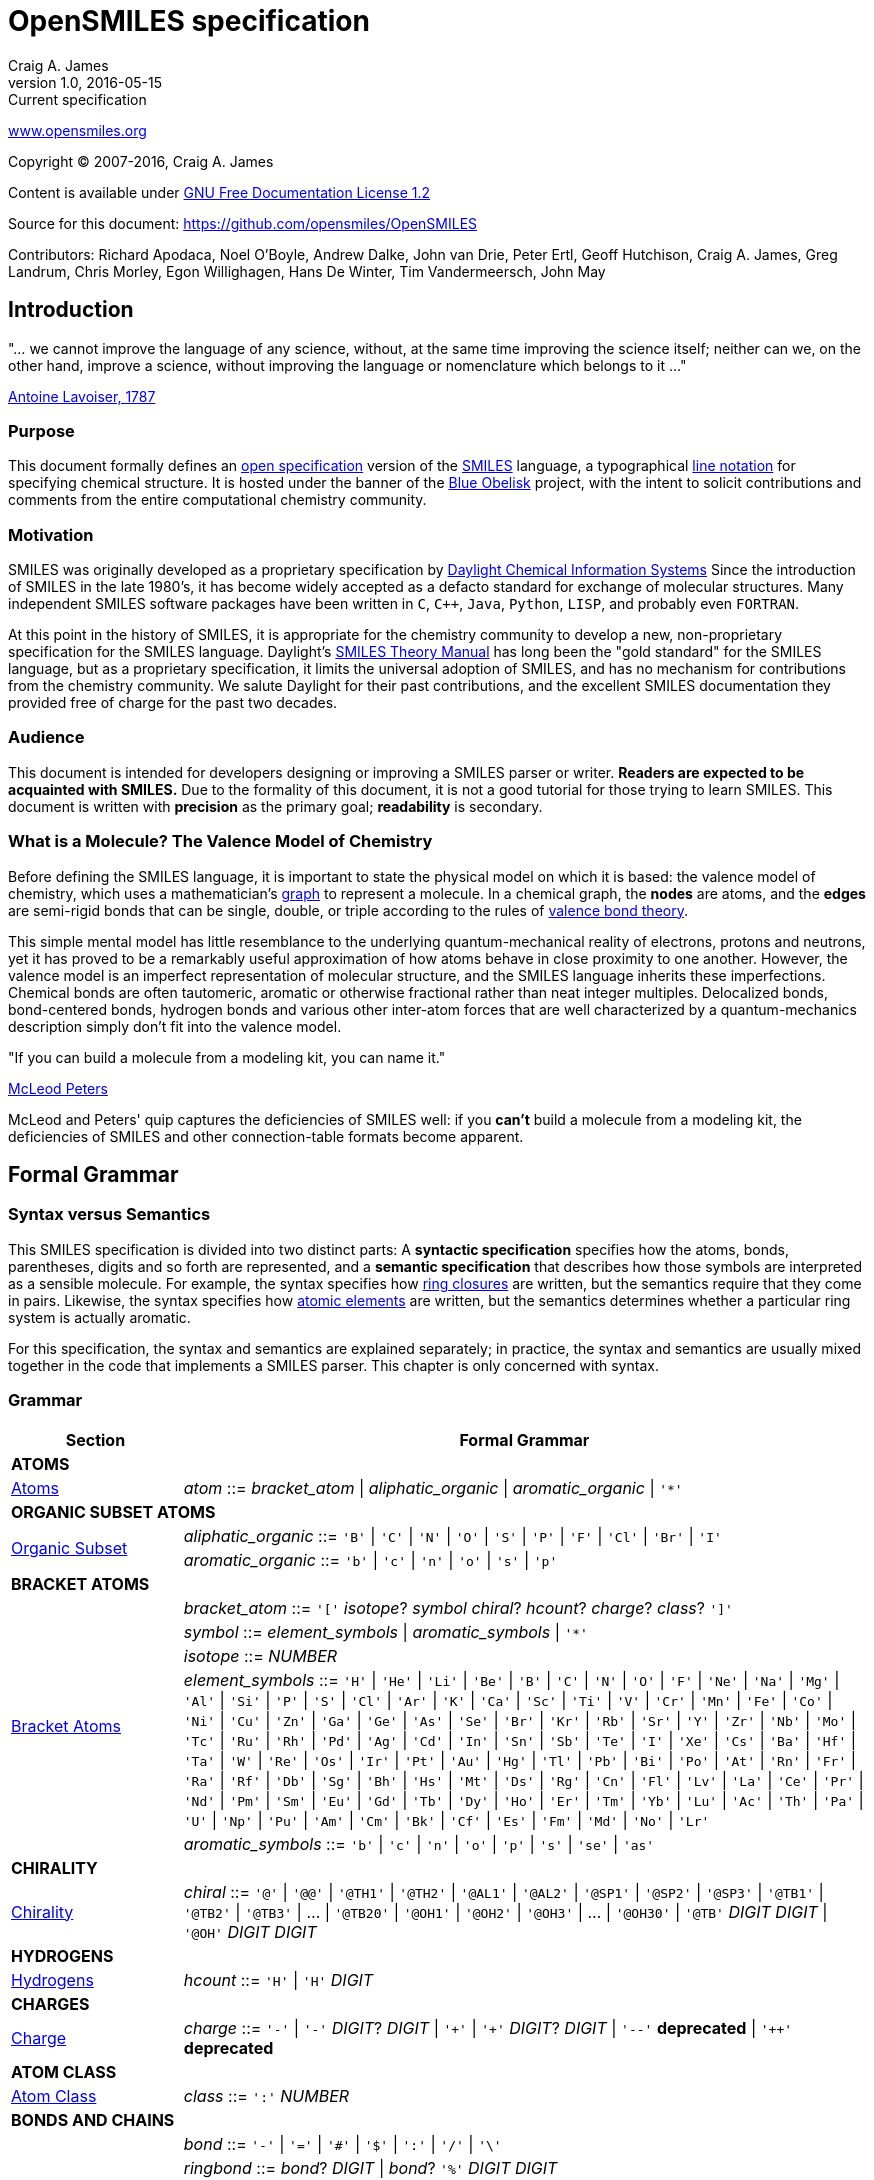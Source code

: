 OpenSMILES specification
========================
Craig A. James
v1.0,2016-05-15: Current specification

http://www.opensmiles.org[www.opensmiles.org]

Copyright &copy; 2007-2016, Craig A. James

Content is available under http://www.gnu.org/copyleft/fdl.html[GNU Free Documentation License 1.2]

Source for this document: https://github.com/opensmiles/OpenSMILES

Contributors: Richard Apodaca, Noel O'Boyle, Andrew Dalke, John van Drie, Peter Ertl,
Geoff Hutchison, Craig A. James, Greg Landrum, Chris Morley, Egon Willighagen, Hans De Winter, Tim Vandermeersch, John May

Introduction
------------

****
"... we cannot improve the language of any science, without, at the
same time improving the science itself; neither can we, on the other
hand, improve a science, without improving the language or nomenclature
which belongs to it ..."

http://en.wikipedia.org/wiki/Antoine_Lavoisier[Antoine Lavoiser, 1787]
****

Purpose
~~~~~~~

This document formally defines an
http://en.wikipedia.org/wiki/Open_specifications[open specification] version of the
http://en.wikipedia.org/wiki/Simplified_molecular_input_line_entry_specification[SMILES]
language, a typographical http://en.wikipedia.org/wiki/Line_notation[line notation]
for specifying chemical structure.  It is hosted under the banner of the
http://blueobelisk.sourceforge.net[Blue Obelisk]
project, with the intent to solicit contributions and comments from the
entire computational chemistry community.

Motivation
~~~~~~~~~~

SMILES was originally developed as a proprietary specification by
http://www.daylight.com[Daylight Chemical Information Systems]
Since the introduction of SMILES in the late 1980's, it has
become widely accepted as a defacto standard for exchange of molecular structures.  Many independent
SMILES software packages have been written in `C`, `C++`, `Java`, `Python`, `LISP`, and probably even
`FORTRAN`.

At this point in the history of SMILES, it is appropriate for the chemistry community
to develop a new, non-proprietary specification for the SMILES language.  Daylight's
http://www.daylight.com/dayhtml/doc/theory/theory.smiles.html[SMILES Theory Manual]
has long been the "gold standard" for the SMILES language, but as a
proprietary specification, it limits the universal adoption of SMILES, and has no
mechanism for contributions from the chemistry community.  We salute Daylight for
their past contributions, and the excellent SMILES documentation they provided free
of charge for the past two decades.

Audience
~~~~~~~~

This document is intended for developers designing or improving a SMILES
parser or writer. **Readers are expected to be acquainted with
SMILES.** Due to the formality of this document, it is not a good
tutorial for those trying to learn SMILES. This document is written with
*precision* as the primary goal; *readability* is secondary.

What is a Molecule? The Valence Model of Chemistry
~~~~~~~~~~~~~~~~~~~~~~~~~~~~~~~~~~~~~~~~~~~~~~~~~~

Before defining the SMILES language, it is important to state the physical model on which it is
based: the valence model of chemistry, which uses a mathematician's
http://en.wikipedia.org/wiki/Graph_%28mathematics%29[graph] to
represent a molecule.  In a chemical graph, the *nodes*
are atoms, and the *edges* are semi-rigid bonds that can be single, double, or
triple according to the rules of
http://en.wikipedia.org/wiki/Valence_bond_theory[valence bond theory].

This simple mental model has little resemblance to the underlying quantum-mechanical reality of
electrons, protons and neutrons, yet it has proved to be a remarkably useful approximation of how
atoms behave in close proximity to one another.  However, the valence model is an imperfect
representation of molecular structure, and the SMILES language inherits these imperfections.
Chemical bonds are often tautomeric, aromatic or otherwise fractional rather than neat integer
multiples.  Delocalized bonds, bond-centered bonds, hydrogen bonds and various other inter-atom
forces that are well characterized by a quantum-mechanics description simply don't fit into the
valence model.

****
"If you can build a molecule from a modeling kit, you can name it."

http://www.daylight.com/meetings/mug03/McLeod/MUG03McLeodPeters.pdf[McLeod Peters]
****

McLeod and Peters' quip captures the deficiencies of SMILES well: if you
*can't* build a molecule from a modeling kit, the deficiencies of SMILES and other
connection-table formats become apparent.

Formal Grammar
--------------

Syntax versus Semantics
~~~~~~~~~~~~~~~~~~~~~~~

This SMILES specification is divided into two distinct parts: A
*syntactic specification* specifies how the atoms,
bonds, parentheses, digits and so forth are represented, and a *semantic
specification* that describes how those symbols are interpreted as a sensible
molecule.  For example, the syntax specifies how <<ringclosure,ring closures>>
are written, but the semantics require that they come in pairs.
Likewise, the syntax specifies how <<atomicsymbol,atomic elements>>
are written, but the semantics determines whether a particular ring system
is actually aromatic.

For this specification, the syntax and semantics are explained
separately; in practice, the syntax and semantics are usually mixed
together in the code that implements a SMILES parser.  This chapter is only
concerned with syntax.

Grammar
~~~~~~~

[options="header",frame="topbot",grid="rows",cols="1,4"]
|============================
| Section                  | Formal Grammar
2+| **ATOMS**
| <<inatoms,Atoms>>           | _atom_ ::= _bracket_atom_ \| _aliphatic_organic_ \| _aromatic_organic_ \| `'*'`
2+| **ORGANIC SUBSET ATOMS**
.2+| <<orgsbst,Organic Subset>>        | _aliphatic_organic_ ::= `'B'` \| `'C'` \| `'N'` \| `'O'` \| `'S'` \| `'P'` \| `'F'` \| `'Cl'` \| `'Br'` \| `'I'`
|                            _aromatic_organic_ ::= `'b'` \| `'c'` \| `'n'` \| `'o'` \| `'s'` \| `'p'`
2+| **BRACKET ATOMS**
.5+| <<inatoms,Bracket Atoms>>      | _bracket_atom_ ::= `'['` _isotope_? _symbol_ _chiral_? _hcount_? _charge_? _class_? `']'`
|                            _symbol_ ::= _element_symbols_ \| _aromatic_symbols_ \| `'*'`
|                            _isotope_ ::= _NUMBER_
|                            _element_symbols_ ::= `'H'` \| `'He'` \| `'Li'` \| `'Be'` \| `'B'` \| `'C'` \| `'N'` \| `'O'` \| `'F'` \| `'Ne'` \| `'Na'` \| `'Mg'` \| `'Al'` \| `'Si'` \| `'P'` \| `'S'` \| `'Cl'` \| `'Ar'` \| `'K'` \| `'Ca'` \| `'Sc'` \| `'Ti'` \| `'V'` \| `'Cr'` \| `'Mn'` \| `'Fe'` \| `'Co'` \| `'Ni'` \| `'Cu'` \| `'Zn'` \| `'Ga'` \| `'Ge'` \| `'As'` \| `'Se'` \| `'Br'` \| `'Kr'` \| `'Rb'` \| `'Sr'` \| `'Y'` \| `'Zr'` \| `'Nb'` \| `'Mo'` \| `'Tc'` \| `'Ru'` \| `'Rh'` \| `'Pd'` \| `'Ag'` \| `'Cd'` \| `'In'` \| `'Sn'` \| `'Sb'` \| `'Te'` \| `'I'` \| `'Xe'` \| `'Cs'` \| `'Ba'` \| `'Hf'` \| `'Ta'` \| `'W'` \| `'Re'` \| `'Os'` \| `'Ir'` \| `'Pt'` \| `'Au'` \| `'Hg'` \| `'Tl'` \| `'Pb'` \| `'Bi'` \| `'Po'` \| `'At'` \| `'Rn'` \| `'Fr'` \| `'Ra'` \| `'Rf'` \| `'Db'` \| `'Sg'` \| `'Bh'` \| `'Hs'` \| `'Mt'` \| `'Ds'` \| `'Rg'` \| `'Cn'` \| `'Fl'` \| `'Lv'` \| `'La'` \| `'Ce'` \| `'Pr'` \| `'Nd'` \| `'Pm'` \| `'Sm'` \| `'Eu'` \| `'Gd'` \| `'Tb'` \| `'Dy'` \| `'Ho'` \| `'Er'` \| `'Tm'` \| `'Yb'` \| `'Lu'` \| `'Ac'` \| `'Th'` \| `'Pa'` \| `'U'` \| `'Np'` \| `'Pu'` \| `'Am'` \| `'Cm'` \| `'Bk'` \| `'Cf'` \| `'Es'` \| `'Fm'` \| `'Md'` \| `'No'` \| `'Lr'`
|                            _aromatic_symbols_ ::= `'b'` \| `'c'` \| `'n'` \| `'o'` \| `'p'` \| `'s'` \| `'se'` \| `'as'`
2+| **CHIRALITY**
| <<chirality,Chirality>>  | _chiral_ ::= `'@'` \| `'@@'` \| `'@TH1'` \| `'@TH2'` \| `'@AL1'` \| `'@AL2'` \| `'@SP1'` \| `'@SP2'` \| `'@SP3'` \| `'@TB1'` \| `'@TB2'` \| `'@TB3'` \| ... \| `'@TB20'` \| `'@OH1'` \| `'@OH2'` \| `'@OH3'` \| ... \| `'@OH30'` \| `'@TB'` _DIGIT_ _DIGIT_ \| `'@OH'` _DIGIT_ _DIGIT_
2+| **HYDROGENS**
| <<hydrogens,Hydrogens>>  | _hcount_ ::= `'H'` \| `'H'` _DIGIT_
2+| **CHARGES**
| <<charge,Charge>>        | _charge_ ::= `'-'` \| `'-'` _DIGIT_? _DIGIT_ \| `'+'` \| `'+'` _DIGIT_? _DIGIT_ \| `'--'` *deprecated*  \| `'++'` *deprecated*
2+| **ATOM CLASS**
| <<atomclass,Atom Class>> | _class_ ::= `':'` _NUMBER_
2+| **BONDS AND CHAINS**
.6+| <<bonds,Bonds>>       | _bond_ ::= `'-'` \| `'='` \| `'#'` \| `'$'` \| `':'` \| `'/'` \| `'\'`
|                            _ringbond_ ::= _bond_? _DIGIT_ \| _bond_? `'%'` _DIGIT_ _DIGIT_
|                            _branched_atom_ ::= _atom_ _ringbond_* _branch_*
|                            _branch_ ::= `'('` _chain_ `')'` \| `'('` _bond_ _chain_ `')'` \| `'('` _dot_ _chain_ `')'`
|                            _chain_ ::= _branched_atom_ \| _chain_ _branched_atom_ \| _chain_ _bond_ _branched_atom_ \| _chain_ _dot_ _branched_atom_
|                            _dot_ ::= `'.'`
2+| **SMILES STRINGS**
.2+|                       | _smiles_ ::= _terminator_ \| _chain_ _terminator_
|                            _terminator_ ::= _SPACE_ \| _TAB_ \| _LINEFEED_ \| _CARRIAGE_RETURN_ \| _END_OF_STRING_
|============================

Reading SMILES
--------------

[[inatoms]]

Atoms
~~~~~

[[atomicsymbol]]

Atomic Symbol
^^^^^^^^^^^^^

An atom is represented by its atomic symbol, enclosed in square brackets, +[]+.
The first character of the symbol is uppercase and the second (if any) is lowercase,
except that for aromatic atoms (see below), the first character is lowercase.  There are
http://www.iupac.org/reports/provisional/abstract04/RB-prs310804/TableI-3.04.pdf[114 valid atomic symbols]
, as defined by http://www.iupac.org[IUPAC] (see also
http://www.webelements.com[Web Elements]).

The symbol `'*'` is also accepted as a valid atomic symbol, and represents a "wildcard" or unknown atom.

Examples:

[options="header",frame="topbot",grid="rows",width="30%",cols="1,2"]
|============================
| SMILES      | Atomic Symbol
| `[U]`       | Uranium
| `[Pb]`      | Lead
| `[He]`      | Helium
| `[*]`       | Unknown atom
|============================

[[hydrogens]]

Hydrogens
^^^^^^^^^

Hydrogens inside of brackets are specified as `Hn` where `n` is a number such as `H3`.  If no
`Hn` is specified, it is identical to `H0`. If `H` is
specified without a number, it is identical to `H1`.  For example, `[C]` and
`[CH0]` are identical, and `[CH]` and `[CH1]` are identical.

Hydrogens that are specified in brackets with this notation have undefined isotope, no chirality,
no other bound hydrogen, neutral charge, and an undefined atom class.

Examples:

[options="header",frame="topbot",grid="rows",width="50%",cols="1,2,2"]
|=================================================
| SMILES    | Name                  | Comments
| `[CH4]`   | methane               |
| `[ClH]`   | hydrochloric acid     | `H1` implied
| `[ClH1]`  | hydrochloric acid     |
|=================================================

A hydrogen atom cannot have a hydrogen count, for example, `[HH1]` is illegal.  Hydrogens connected
to other hydrogens must be represented as explicit atoms in square brackets. For example molecular
hydrogen must be written as `[H][H]`.

_Question: are more than 9 hydrogens possible?  Should they be
supported?_

[[charge]]

Charge
^^^^^^

Charge is specified by a `+n` or `-n` where `n` is a number; if the
number is missing, it means either `+1` or `-1` as appropriate.

For backwards compatibility, a general-purpose SMILES parser should
accept the symbols `--` and `++` to mean charges of `-2` and `+2`, but this
is a deprecated form and should be avoided.

Examples:

[options="header",frame="topbot",grid="rows",width="60%",cols="1,2,3"]
|==============================================================
| SMILES    | Name                  | Comments
| `[Cl-]`   | chloride anion        | `-1` charge, `H0` implied
| `[OH1-]`  | hydroxyl anion        | `-1` charge, `H1`
| `[OH-1]`  | hydroxyl anion        | `-1` charge, `H1`
| `[Cu+2]`  | copper cation         | `+2` charge, `H0` implied
| `[Cu++]`  | copper cation         | `+2` charge, `H0` implied
|==============================================================

An implementation is required to accept charges in the range `-15` to `+15`.

Isotopes
^^^^^^^^

Isotopic specification is placed inside the square brackets for an atom
preceding the atomic symbol; for example:

[options="header",frame="topbot",grid="rows",width="40%"]
|=============================
| SMILES    | Atomic Symbol
| `[13CH4]` | methane
| `[2H+]`   | deuterium ion
| `[238U]`  | Uranium 238 atom
|=============================

An isotope is interpreted as a number, so that `[2H]`,
`[02H]` and `[002H]` all mean deuterium.  If the isotope field
is not specified then the atom is assumed to have the naturally-occurring isotopic ratios.  The
isotope value 0 also indicates an isotope of zero, that is
`[0S]` is *not* the same as `[S]`.

There is no requirement that the isotope is a genuine isotope of the element.  Thus,
`[36Cl]` is allowed even though ^35^Cl and
^37^Cl are the actual known stable isotopes of chlorine.

A general-purpose SMILES parser must accept at least three digits for the isotope and values
from 0 to 999.

[[orgsbst]]

Organic Subset
^^^^^^^^^^^^^^

A special subset of elements called the "organic subset" of
**B**, **C**, **N**, **O**, **P**, **S**, **F**,
**Cl**, **Br**, **I**, and ***** (the "wildcard" atom) can be
written using the only the atomic symbol (that is, without the square
brackets, H-count, etc.).  An atom is specified this way has the
following properties:

* "implicit hydrogens" are added such that valence of the atom is in
  the lowest normal state for that element
* the atom's charge is zero
* the atom has no isotopic specification
* the atom has no chiral specification

The implicit hydrogen count is determined by summing the bond orders
of the bonds connected to the atom.  If that sum is equal to a known
valence for the element or is greater than any known valence then the
implicit hydrogen count is 0.  Otherwise the implicit hydrogen count is the
difference between that sum and the next highest known valence.

The "normal valence" for these elements is defined as:

[options="header",frame="topbot",grid="rows",width="30%"]
|============================
| Element       | Valence
| B             | 3
| C             | 4
| N             | 3 or 5
| O             | 2
| P             | 3 or 5
| S             | 2, 4 or 6
| halogens      | 1
| *             | unspecified
|============================

Examples:

[options="header",frame="topbot",grid="rows",width="30%",cols="1,3"]
|==============================
| SMILES    | Name
| `C`       | methane
| `N`       | ammonia
| `Cl`      | hydrochloric acid
|==============================

_Note: The remaining atom properties, chirality and ring-closures, are discussed in later sections._

The Wildcard `'*'` Atomic Symbol
^^^^^^^^^^^^^^^^^^^^^^^^^^^^^^^^

The `'*'` atom represents an atom whose atomic number is unknown or unspecified.  If it occurs
inside brackets, it can have its isotope, chirality, hydrogen count and charge specified.  If it
occurs outside of brackets, it has no assumed isotope, a mass of zero, unspecified chirality, a
hydrogen count of zero, and a charge of zero.

[options="header",frame="topbot",grid="rows",width="40%",cols="2,3"]
|==============================================
| SMILES              | Name
| `Oc1c(*)cccc1`      | ortho-substituted phenol
|==============================================

The `'*'` atom does not have any specific electronic properties or
valence.  If specified outside of square brackets, it takes on the valence
implied by its bonds.  If it is inside square brackets, it takes on the
valence implied by its bonds, hydrogens and/or charge.

A `'*'` atom can be part of an aromatic ring.  When deducing the
aromaticity of a ring system, the ring system is considered aromatic if
there is an element which could replace the `'*'` and make the ring system
meet the aromaticity rules (see <<inaromaticity,Aromaticity>>, below).

[[atomclass]]

Atom Class
^^^^^^^^^^

An "atom class" is an arbitrary integer, a number that has no chemical
meaning.  It is used by applications to mark atoms in ways that are
meaningful only to the application.  Multiple atoms may be labeled with the
same atom class.

The atom class is specified after all other properties in square brackets. For example:

[options="header",frame="topbot",grid="rows",width="40%",cols="1,3"]
|========================================
| SMILES     | Name
| `[CH4:2]`  | methane, atom's class is 2
|========================================

If the atom class is not specified then the atom class is zero.
The atom class is interpreted as a number, so both `[CH2:5]`
and `[NH4+:005]` have an atom class of 5.

[[bonds]]

Bonds
~~~~~

Atoms that are adjacent in a SMILES string are assumed to
be joined by a single or aromatic bond (see <<inaromaticity,Aromaticity>>). For example:

[options="header",frame="topbot",grid="rows",width="30%"]
|===================================
| SMILES              | Name
| `CC`                | ethane
| `CCO`               | ethanol
| `NCCCC`             | n-butylamine
| `CCCCN`             | n-butylamine
|===================================

Double, triple and quadruple bonds are represented by `'='`, `'#'`, and `'$'` respectively:

[options="header",frame="topbot",grid="rows",width="80%",cols="2,1"]
|========================================================================
| SMILES                                      | Name
| `C=C`                                       | ethene
| `C#N`                                       | hydrogen cyanide
| `CC#CC`                                     | 2-butyne
| `CCC=O`                                     | propanol
| `[Rh-](Cl)(Cl)(Cl)(Cl)$[Rh-](Cl)(Cl)(Cl)Cl` | octachlorodirhenate (III)
|========================================================================

A single bond can be explicitely represented with `'-'`, but it is rarely
necessary.

[options="header",frame="topbot",grid="rows",width="40%"]
|===================================
| SMILES          |
| `C-C`           | same as: `CC`
| `C-C-O`         | same as: `CCO`
| `C-C=C-C`       | same as: `CC=CC`
|===================================

Note: The remaining bond symbols, `':\/'`, are discussed in
later sections.

Branches
~~~~~~~~

An atom with three or more bonds is called a *branched atom*, and is
represented using parentheses.

[options="header",frame="topbot",grid="rows",width="90%"]
|============================================================================
| Depiction                                 | SMILES      | Name
| image:depict/2-ethyl-1-butanol.gif[]      | `CCC(CC)CO` | 2-ethyl-1-butanol
|============================================================================

Branches can be nested or "stacked" to any depth:

[options="header",frame="topbot",grid="rows",width="90%"]
|============================================================================================================
| Depiction                                   | SMILES                      | Name
| image:depict/2-4-dimethyl-3-pentanone.gif[] | `CC(C)C(=O)C(C)C`           | 2,4-dimethyl-3-pentanone
| pic here                                    | `OCC(CCC)C(C(C)C)CCC`       | 2-propyl-3-isopropyl-1-propanol
| image:depict/thiosulfate.gif[]              | `OS(=O)(=S)O`               | thiosulfate
|============================================================================================================

The SMILES branch/chain rules allow nested parenthetical expressions (branches) to an arbitrary
depth. For example, the following SMILES, though peculiar, is legal:

[options="header",frame="topbot",grid="rows",width="90%",cols="6,1"]
|==============================================================================
| SMILES                                                              | Formula
| `C(C(C(C(C(C(C(C(C(C(C(C(C(C(C(C(C(C(C(C(C))))))))))))))))))))C`    | C22H46
|==============================================================================

[[ringclosure]]

Rings
~~~~~

In a SMILES string such as "C1CCCCC1", the first occurrence of a ring-closure
number (an "rnum") creates an "open bond" to the atom that precedes the
ring-closure number (the "rnum").  When that same rnum is encountered
later in the string, a bond is made between the two atoms, which typically
forms a cyclic structure.

[options="header",frame="topbot",grid="rows",width="90%"]
|==================================================================================
| Depiction                               | SMILES           | Name
| image:depict/cyclohexane.gif[]          | `C1CCCCC1`       | cyclohexane
| image:depict/perhydroisoquinoline.gif[] | `N1CC2CCCCC2CC1` | perhydroisoquinoline
|==================================================================================

If a bond symbol is present between the atom and rnum, it can be
present on *either or both* bonded atoms.  However, if it appears on
both bonded atoms, the two bond symbols must be the same.

[options="header",frame="topbot",grid="rows",width="90%"]
|=================================================================================================
| Depiction                                     | SMILES          | Name
.4+| image:depict/cyclohexene.gif[]             | `C=1CCCCC=1`    | cyclohexene
|                                                 `C=1CCCCC1`     | cyclohexene *(preferred form)*
|                                                 `C1CCCCC=1`     | cyclohexene
|                                                 `C-1CCCCC=1`    | *invalid*
|=================================================================================================

Ring closures must be matched pairs in a SMILES string, for example, `C1CCC`
is not a valid SMILES.

It is permissible to re-use ring-closure numbers.  Once a particular number
has been encountered twice, that number is available again for subsequent ring closures.

[options="header",frame="topbot",grid="rows",width="90%",cols="2,2,1,2"]
|=================================================================================================
| Depiction                          | SMILES              | Name          | Comment
.2+| image:depict/dicyclohexyl.gif[] | `C1CCCCC1C1CCCCC1`  | bicyclohexyl  | both SMILES are valid
|                                      `C1CCCCC1C2CCCCC2`  | bicyclohexyl  |
|=================================================================================================


Note that the ring number zero is valid, for example cyclohexane can be
written `C0CCCCC0`.

Two-digit ring numbers are permitted, but must be preceded by the percent
`'%'` symbol, such as `C%25CCCCC%25` for cyclohexane. Three-digit numbers and
larger are never permitted.  However, note that three digits are not invalid; for
example, `C%123` is the same as `C3%12`, that is, an atom with two rnum
specifications.

The digit(s) representing a ring-closure are interpreted as a number, not a
symbol, and two rnums match if their numbers match.  Thus, `C1CCCCC%01` is a
valid SMILES and is the same as `C1CCCCC1`.  Likewise, `C%00CCCCC%00` is a
valid SMILES.

A single atom can have several ring-closure numbers, such as this spiro
atom:

[options="header",frame="topbot",grid="rows",width="90%"]
|========================================================================
| Depiction                  | SMILES                | Name
| image:depict/spiro.gif[]   | `C12(CCCCC1)CCCCC2`   | spiro[5.5]undecane
|========================================================================

Two atoms cannot be joined by more than one bond, and an atom cannot be bonded to itself. For
example, the following are not allowed:

[options="header",frame="topbot",grid="rows",width="70%",cols="1,2"]
|=====================================================================
| SMILES              | Comments
| `C12CCCCC12`        | *illegal, two bonds between one pair of atoms*
| `C12C2CCC1`         | *illegal, two bonds between one pair of atoms*
| `C11`               | *illegal, atom bonded to itself*
|=====================================================================

[[inaromaticity]]

Aromaticity
~~~~~~~~~~~

The Meaning of "Aromaticity" in SMILES
^^^^^^^^^^^^^^^^^^^^^^^^^^^^^^^^^^^^^^

"Aromaticity" in SMILES is primarily for
http://www.emolecules.com/doc/cheminformatics-101.htm[cheminformatics] purposes.
In a cheminformatics system, we'd like to have a single representation for each molecule.  The
Kekule form masks the inherent uniformity of the bonds in an aromatic ring.  SMILES uses a
simplified definition of aromaticity that facilitates substructure and exact-structure
searches, as well as <<normalization,Normalization>> and <<canonicalization,Canonicalization>> of SMILES.

The definition of "aromaticity" in SMILES is *not* intended to imply anything about the
physical or chemical properties of a substance.  In many or most cases, the SMILES definition of
aromaticity will match the chemist's notion of what is aromatic, but in some cases it will not.

Kekule and Aromatic Representations
^^^^^^^^^^^^^^^^^^^^^^^^^^^^^^^^^^^

Aromaticity can be represented in one of two ways in a SMILES.

* In the Kekule form, using alternating single and double bonds, with
  uppercase symbols for the atoms.
* An atomic symbol that begins with a lowercase letter is an aromatic atom, such as `'c'`
  for aromatic carbon.  When aromatic symbols are used, no bond symbols are needed.

A lowercase aromatic symbol is defined as an atom in the sp^2^ configuration in an
aromatic or anti-aromatic ring system.  For example:

[options="header",frame="topbot",grid="rows",width="90%"]
|=========================================================================================
| Depiction                                 | SMILES                      | Name
.2+| image:depict/benzene.gif[]             | `c1ccccc1`               .2+| benzene
|                                             `C1=CC=CC=C1`
.2+| image:depict/indane.gif[]              | `c1ccc2CCCc2c1`          .2+| indane
|                                             `C1=CC=CC(CCC2)=C12`
.2+| image:depict/furan.gif[]               | `c1occc1`                .2+| furan
|                                             `C1OC=CC=1`
.2+| image:depict/cyclobutadiene.gif[]      | `c1ccc1`                 .2+| cyclobutadiene
|                                             `C1=CC=C1`
|=========================================================================================

The Kekule form is always acceptable for SMILES input.  For output, the aromatic form
(using lowercase letters) <<outaromaticity,is preferred>>.  The lowercase
symbols eliminate the arbitrary choice of how to assign the single and double bonds, and provide a
<<normalization,normalized form>> that more accurately reflects the electronic configuration.

Extended Hueckel's Rule
^^^^^^^^^^^^^^^^^^^^^^^

[red]*THIS SECTION IS UNDER MAJOR REVISION, AND AT THIS POINT IS ONLY FOR
DISCUSSION PURPOSES.*

[red]*This proposed section is an attempt to simplify the rule-based
system by enumerating all atom/bond configurations that are known to
participate in aromatic systems.*

A single, isolated ring that meets the following criteria is aromatic:

* All atoms must be sp^2^ hybridized.
* The number of available "shared" http://en.wikipedia.org/wiki/Pi_electron[&#960; electrons]
  must equal 4N+2 where N &ge; 0 (http://en.wikipedia.org/wiki/H%C3%BCckel's_rule[Huckel's rule]).

Each element that can participate in an aromatic ring is defined to have the following
number of &#960; electrons:

:valign: middle
:halign: center

[options="header",frame="topbot",grid="rows",width="60%",cols="1,<1,1,<3e"]
|=======================================================================================================
| Configuration                       | &#960; Electrons | Example                             | Comment
|                                     |                  |                                     |
| image:depict/aromtype/BX3v3n.svg[]  | 0                | image:depict/arom/BX3v3n_ex1.svg[]  | OpenSMILES extension
| image:depict/aromtype/BX2v3n.svg[]  | 1                | image:depict/arom/BX2v3n_ex1.svg[]  | OpenSMILES extension
|                                     |                  |                                     |
| image:depict/aromtype/CX3v3m.svg[]  | 2                | image:depict/arom/CX3v3m_ex1.svg[]  |
| image:depict/aromtype/CX3v4o.svg[]  | 0                | image:depict/arom/CX3v4o_ex1.svg[]  |
| image:depict/aromtype/CX3v3p.svg[]  | 0                | image:depict/arom/CX3v3p_ex1.svg[]  |
| image:depict/aromtype/CX2v3m.svg[]  | 1                | image:depict/arom/CX2v3m_ex1.svg[]  |
| image:depict/aromtype/CX3v4.svg[]   | 1                | image:depict/arom/CX3v4_ex1.svg[]   |
| image:depict/aromtype/CX2v3p.svg[]  | 1                | image:depict/arom/CX2v3p_ex1.svg[]  |
|                                     |                  |                                     |
| image:depict/aromtype/NX2v2.svg[]   | 2                | image:depict/arom/NX2v2_ex1.svg[]   |
| image:depict/aromtype/NX3v3.svg[]   | 2                | image:depict/arom/NX3v3_ex1.svg[]   |
| image:depict/aromtype/NX2v3.svg[]   | 1                | image:depict/arom/NX2v3_ex1.svg[]   |
| image:depict/aromtype/NX3v4.svg[]   | 1                | image:depict/arom/NX3v4_ex1.svg[]   |
| image:depict/aromtype/NX3v5.svg[]   | 1                | image:depict/arom/NX3v5_ex1.svg[]   | Non-oxide contributes 2 in Daylight toolkit
|                                     |                  |                                     |
| image:depict/aromtype/PX2v2.svg[]   | 2                | image:depict/arom/PX2v2_ex1.svg[]   |
| image:depict/aromtype/PX3v3.svg[]   | 2                | image:depict/arom/PX3v3_ex1.svg[]   |
| image:depict/aromtype/PX2v3.svg[]   | 1                | image:depict/arom/PX2v3_ex1.svg[]   |
| image:depict/aromtype/PX3v4.svg[]   | 1                | image:depict/arom/PX3v4_ex1.svg[]   |
| image:depict/aromtype/PX3v5.svg[]   | 1                | image:depict/arom/PX3v5_ex1.svg[]   | Non-oxide contributes 2 in Daylight toolkit
|                                     |                  |                                     |
| image:depict/aromtype/AsX3v3.svg[]  | 2                | image:depict/arom/AsX3v3_ex1.svg[]  | 
| image:depict/aromtype/AsX2v3.svg[]  | 1                | image:depict/arom/AsX2v3_ex1.svg[]  | OpenSMILES extension
| image:depict/aromtype/AsX3v4.svg[]  | 1                | image:depict/arom/AsX3v4_ex1.svg[]  | OpenSMILES extension
|                                     |                  |                                     |
| image:depict/aromtype/OX2v2.svg[]   | 2                | image:depict/arom/OX2v2_ex1.svg[]   |
| image:depict/aromtype/OX2v3.svg[]   | 1                | image:depict/arom/OX2v3_ex1.svg[]   |
|                                     |                  |                                     |
| image:depict/aromtype/SX2v2.svg[]   | 2                | image:depict/arom/SX2v2_ex1.svg[]   |
| image:depict/aromtype/SX2v3.svg[]   | 1                | image:depict/arom/SX2v3_ex1.svg[]   |
| image:depict/aromtype/SX3v4.svg[]   | 2                | image:depict/arom/SX3v4_ex1.svg[]   | Possibly chiral
| image:depict/aromtype/SX3v3p.svg[]  | 2                | image:depict/arom/SX3v3p_ex1.svg[]  | Possibly chiral, OpenSMILES extension
|                                     |                  |                                     |
| image:depict/aromtype/SeX2v2.svg[]  | 2                | image:depict/arom/SeX2v2_ex1.svg[]  |
| image:depict/aromtype/SeX2v3.svg[]  | 1                | image:depict/arom/SeX2v3_ex1.svg[]  |
| image:depict/aromtype/SeX3v4.svg[]  | 2                | image:depict/arom/SeX3v4_ex1.svg[]  | Possibly chiral
| image:depict/aromtype/SeX3v3p.svg[] | 2                | image:depict/arom/SeX3v3p_ex1.svg[] | Possibly chiral, OpenSMILES extension
|                                     |                  |                                     |
|=======================================================================================================

Aromaticity Algorithm
^^^^^^^^^^^^^^^^^^^^^

In an aromatic system, all of the aromatic atoms must be sp^2^ hybridized, and the
number of http://en.wikipedia.org/wiki/Pi_electron[&#960; electrons]
must meet http://en.wikipedia.org/wiki/H%C3%BCckel's_rule[Huckel's 4n+2 criterion]
When parsing a SMILES, a parser must note the aromatic designation of each atom on
input, then when the parsing is complete, the SMILES software must verify that electrons can be
assigned without violating the valence rules, consistent with the sp^2^ markings, the
specified or implied hydrogens, external bonds, and charges on the atoms.

The aromatic-bond symbol `':'` can be used between aromatic atoms, but it is never necessary; a
bond between two aromatic atoms is assumed to be aromatic unless it is explicitly represented as a
single bond `'-'`.  However, a single bond (nonaromatic bond) between two aromatic atoms *must*
be explicitly represented.  For example:

[options="header",frame="topbot",grid="rows",width="90%"]
|================================================================
| Depiction                   | SMILES                 | Name
| image:depict/biphenyl.gif[] | +c1ccccc1-c2ccccc2+    | biphenyl
|================================================================

_Note: Some SMILES parsers interpret a lowercase letter as sp^2^ anywhere it appears;
for example, `CccccC` would be interpreted as `CC=CC=CC`.
The OpenSMILES specification does not allow this interpretation unless
<<nonstandard,nonstandard parsing>> is explicitely allowed by the user._

More about Hydrogen
~~~~~~~~~~~~~~~~~~~

Hydrogens in a SMILES can be represented in three different ways:

[options="header",frame="topbot",grid="rows",width="100%",cols="2,2,1,3"]
|======================================================================================================
| Method                | SMILES              | Name          | Comments
| implicit hydrogen     | `C`                 | methane       | h-count deduced from normal valence (4)
| atom property         | `[CH4]`             | methane       | h-count specified for heavy atom
| explicit hydrogen     | `[H]C([H])([H])[H]` | methane       | hydrogens represented as normal atoms
|======================================================================================================

All three forms are equivalent.  However, some situations require that one form must be used:

* Implicit hydrogen count may only be used for elements of the <<orgsbst,organic elements>> subset.
* Any atom that is specified with square brackets *must* have its attached hydrogens
  explicitly represented, either as a hydrogen count or as normal atoms.

A hydrogen that meets one of the following criteria must be represented as an explicit atom:

* hydrogens with charge (`[H+]`)
* a hydrogen connected to another hydrogen (such as molecular hydrogen, `[H][H]`)
* hydrogens with more than one bond (bridging hydrogens)
* Deuterium `[2H]` and tritium `[3H]`

It is permissible to use a mixture of an atom h-count and explicit hydrogen.  In such a case,
the atom's hydrogen count is the sum of the atomic h-count property and the number of attached
hydrogens.  For example:

[options="header",frame="topbot",grid="rows",width="40%"]
|====================================
| SMILES              | Name
| `[CH4]`             | methane
| `[H][CH2][H]`       | methane
| `[2H][CH2]C`        | deuteroethane
|====================================

Disconnected Structures
~~~~~~~~~~~~~~~~~~~~~~~

The dot `'.'` symbol (also called a "dot bond") is legal most places where
a bond symbol would occur, but indicates that the atoms are *not*
bonded.  The most common use of the dot-bond symbol is to represent
disconnected and ionic compounds.

[options="header",frame="topbot",grid="rows",width="90%",cols="2,3,2"]
|============================================================================================================
| Depiction                                     | SMILES                            | Name
| image:depict/sodium-chloride.gif[]            | `[Na+].[Cl-]`                     | sodium chloride
| image:depict/phenol-2-amino-ethanol.gif[]     | `Oc1ccccc1.NCCO`                  | phenol, 2-amino ethanol
| image:depict/diammonium-thiosulfate.gif[]     | `[NH4+].[NH4+].[O-]S(=O)(=O)[S-]` | diammonium thiosulfate
|============================================================================================================

The dot can appear most places that a bond symbol is allowed, for example, the phenol example above
can also be written:

[options="header",frame="topbot",grid="rows",width="90%"]
|======================================================================================================
| Depiction                                     | SMILES                      | Name
.2+| image:depict/phenol-2-amino-ethanol.gif[]  | `c1cc(O.NCCO)ccc1`          | phenol, 2-amino ethanol
|                                                 `Oc1cc(.NCCO)ccc1`          | phenal, 2-amino ethanol
|======================================================================================================

The second example above is an odd, but legal, use of parentheses and the dot bond, since the
syntax allows a dot most places a regular bond could appear (the exception
is that a dot can't appear before a ring-closure digit).

Although dot-bonds are commonly used to represent compounds with disconnected parts, a dot-bond
does *not* in itself mean that there are disconnected parts in the compound.   See the
following section regarding ring digits for some examples that illustrate this.

The dot bond cannot be used in front of a ring-closure digit.  For example, `C.1CCCCC.1` is illegal.

Other Uses of Ring Numbers and Dot Bond
^^^^^^^^^^^^^^^^^^^^^^^^^^^^^^^^^^^^^^^

A ring-number specifications ("rnum") is most commonly used to specify a ring-closure bond, but
when used with the `'.'` dot-bond symbol, it can also specify a non-ring bond.  Two rnums in a SMILES
mean that the two atoms that precede the rnums are bonded.  A dot-bond `'.'` means that the atoms to
which it is adjacent in the SMILES string are *not* bonded to each other.  By combining these
two constructs, one can "piece together" fragments of SMILES into a whole molecule.  The following
SMILES illustrate this:

[options="header",frame="topbot",grid="rows",width="90%"]
|=========================================================================================================
| SMILES/Depiction                               | Fragment SMILES           | Name
| `CC`                                           | `C1.C1`                   | ethane
| `CCC`                                          | `C1.C12.C2`               | propane
| image:depict/1-bromo-2-3-dichlorobenzene.gif[] | `c1c2c3c4cc1.Br2.Cl3.Cl4` | 1-bromo-2,3-dichlorobenzene
|=========================================================================================================

This feature of SMILES provides a convenient method of enumerating the
molecules of a combinatorial library using string concatenation.

[[chirality]]

Stereochemistry
~~~~~~~~~~~~~~~

Scope of Stereochemistry in SMILES
^^^^^^^^^^^^^^^^^^^^^^^^^^^^^^^^^^

A SMILES string can specify the cis/trans configuration around a double bond,
and can specify the chiral configuration of specific atoms in a molecule.

SMILES strings do *not* represent all types of stereochemistry.  Examples of
stereochemistry that cannot be encoded into a SMILES include:

* Gross conformational left or right handedness such as helices
* Mechanical interferences, such as rotatable bonds that are
  constrained by mechanical interferences
* Gross conformational stereochemistry such as the shape of a protein after folding

Tetrahedral Centers
^^^^^^^^^^^^^^^^^^^

SMILES uses an atom-centered chirality specification, in which the atom's left-to-right order in
the SMILES string itself is used as the basis for the chirality marking.

[options="header",frame="topbot",grid="rows",width="90%"]
|=========================================================================
2+| **Tetrahedral Chirality**
| look from N towards C (chiral center) | list the neighbors anticlockwise
.3+| image:depict/tetrahedral.gif[]     | `N[C@](Br)(O)C`
|                                         ...or clockwise
|                                         `N[C@@](Br)(C)O`
|=========================================================================

For the structure above, starting with the nitrogen atom, one "looks" toward the chiral
center. The remaining three neighbor atoms are written by listing them in anticlockwise order using the `'@'`
chiral property on the atom, or in clockwise order using the `'@@'` chiral property, as illustrated
above.  The `'@'` symbol is a "visual mnemonic" in that the spiral around the character goes in the
anticlockwise direction, and means "anticlockwise" in the SMILES string (thus, `'@@'` can be thought of
as anti-anti-clockwise).

A chiral center can be written starting anywhere in the SMILES string, and the choice of
whether to list the remaining neighbor in clockwise or anticlockwise order is also arbitrary. The
following SMILES are all equivalent and all specify the exact same chiral center illustrated above:

[options="header",frame="topbot",grid="rows",width="50%"]
|========================================
| Equivalent SMILES  |
| `N[C@](Br)(O)C`    | `Br[C@](O)(N)C`
| `O[C@](Br)(C)N`    | `Br[C@](C)(O)N`
| `C[C@](Br)(N)O`    | `Br[C@](N)(C)O`
| `C[C@@](Br)(O)N`   | `Br[C@@](N)(O)C`
| `[C@@](C)(Br)(O)N` | `[C@@](Br)(N)(O)C`
|========================================

One exception to the atom order is when these atoms are bonded to the chiral center via a
ring bond. In these cases, it is to order of the bonds to these atoms that should be considered.
The two SMILES below are equivalent:

[options="header",frame="topbot",grid="rows",width="50%"]
|=========================
| Equivalent SMILES      |
| `FC1C[C@](Br)(Cl)CCC1` | `[C@]1(Br)(Cl)CCCC(F)C1`
|=========================

If one of the neighbor atoms is a hydrogen and is represented as an atomic property of the
chiral center (rather than explicitly as `[H]`), then it is considered to be the first atom in the
clockwise or anticlockwise accounting.  For example, if we replaced the bromine in the illustration
above with a hydrogen atom, its SMILES would be:

[options="header",frame="topbot",grid="rows",width="25%"]
|==================
| Implicit Hydrogen
| `N[C@H](O)C`
|==================

Cis/Trans configuration of Double Bonds
^^^^^^^^^^^^^^^^^^^^^^^^^^^^^^^^^^^^^^^

The configuration of atoms around double bonds is specified by the bond symbols `'/'` and `'\'`.
These symbols always come in pairs, and indicate cis or trans with a visual "same side" or
"opposite side" concept.  That is:

[options="header",frame="topbot",grid="rows",width="90%",cols="2,1,4"]
|========================================================================================================================
| Depiction                                     | SMILES            | Name
.2+| image:depict/trans-difluoroethene.gif[]    | `F/C=C/F`      .2+| trans-difluoroethane *(both SMILES are equivalent)*
|                                                 `F\C=C\F`
.2+| image:depict/cis-difluoroethene.gif[]      | `F\C=C/F`      .2+| cis-difluoroethane *(both SMILES are equivalent)*
|                                                 `F/C=C\F`
|=========================================================================================================================

The "visual interpretation" of the `'/'` and `'\'` symbol is that they are thought of as bonds that
"point" above or below the alkene bond.  That is, `F/C=C/Br` means "The `F` is below the first carbon,
and the `Br` is above the second carbon," leading to the interpretation of a trans configuration.

This notation can be confusing when parentheses follow one of the alkene carbons:

[options="header",frame="topbot",grid="rows",width="40%"]
|===========================================
| SMILES              | Name
| `F/C=C/F`        .2+| trans-difluoroethane
| `C(\F)=C/F`
| `F\C=C/F`        .2+| cis-difluoroethane
| `C(/F)=C/F`
|===========================================

The "visual interpretation" of the "up-ness" or "down-ness" of each single
bond is *relative to the carbon atom*, not the double bond, so the sense of the symbol changes
when the fluorine atom moved from the left to the right side of the alkene carbon atom.

_Note: This point was not well documented in earlier SMILES specifications, and several SMILES
interpreters are known to interpret the `'/'` and `'\'` symbols incorrectly._

A SMILES with conflicting up/down specifications is invalid:

[options="header",frame="topbot",grid="rows",width="70%",cols="1,3"]
|=============================================================================================================
| SMILES        | Comment
| `C/C(\F)=C/F` | Invalid SMILES: Both the methyl and fluorine are "down" relative to the first allenal carbon
|=============================================================================================================

It is permissible, but not required, that every atom attached to a double bond be marked.  As
long as at least two neighbor atoms, one on each end of the double bond, is marked, the "up-ness" or
"down-ness" of the unmarked neighbors can be deduced.

[options="header",frame="topbot",grid="rows",width="75%",cols="1,3"]
|============================================================================
| SMILES        | Comment
| `F/C(CC)=C/F` | trans-difluoro configuration, position of methyl is implied
|============================================================================

Extended cis and trans configurations can be specified for conjugated allenes with an odd number
of double bonds:

[options="header",frame="topbot",grid="rows",width="50%"]
|==============================================
| SMILES             | Name
| `F/C=C=C=C/F`      | trans-difluorobutatriene
| `F/C=C=C=C\F`      | cis-difluorobutatriene
|==============================================

Tetrahedral Allene-like Systems
^^^^^^^^^^^^^^^^^^^^^^^^^^^^^^^

Extended tetrahedral configurations can be specified for conjugated allenes with an even number
of double bonds.  The normal tetrahedral rules using `'@'` and `'@@'` apply, but the "neighbor" atoms
to which the chirality refers are at the ends of the allene system.  For example:

[options="header",frame="topbot",grid="rows",width="70%",cols="2,1"]
|============================================================
| Depiction                             | SMILES
| image:depict/tetrahedral-allene.gif[] | `NC(Br)=[C@]=C(O)C`
|============================================================

To determine the correct clockwise or anticlockwise specification, the allene is conceptually
"collapsed" into a single tetrahedral chiral center, and the resulting chirality is marked as a
property of the center atom of the extended allene system.

Square Planar Centers
^^^^^^^^^^^^^^^^^^^^

There are three tags to represent square planar stereochemistry: `@SP1`, `@SP2`
and `@SP3`. Since there is no way to determine to what chirality class an atom
belongs based on the SMILES alone, the SP class is not the default class for
tetravalent stereocenters. Therefore are the shorthand notations (`@`, `@@`) not
equivalent to `@SP1` and `@SP2`. That is, the full specification must be there
(`@SP` followed by 1, 2 or 3). The square planar also differs from the other
chiral primitives in that it does not use the notion of (anti-)clockwise.
Instead, each primitive represents a shape that is formed by drawing a line
starting from the atom that is first in the SMILES pattern to the next until
the end atom is reached. This may result in 3 possible shaped which are
referred to by a character with identical shape: `'U'` for `@SP1`, `'4'` for `@SP2` and
`'Z'` for `@SP3`. The graphical from of these shapes is illustrated in the image
below.

image:images/SPshapes.png[]

*Background:*

_Also note that each shape starts and ends at specific positions. Both U and Z
start from atoms that are successors or predecessors when arranging the atoms
in the plane in anti-clockwise or clockwise order. The start and end atoms for
the Z shape are never adjacent in such an ordering. For each shape there are
4 possible ways to start (and end) drawing the line. Also, for all the drawn
lines, the start and end point can be exchanged. Thus 3 shapes, 4 ways to
start/end and 2 ways to order the atoms for a shape results in 3 * 4 * 2 or
24 combinations. This is the same as the number of permutations that can be
made with 4 numbers (i.e. P(n) = n!). This allows for canonical SMILES
writers to use any ordering to output the atoms._

Trigonal Bipyramidal Centers
^^^^^^^^^^^^^^^^^^^^^^^^^^^^

The chiral atom's neighbors are labeled a, `b`, `c`, `d`, and `e` in the order that they
are parsed. For example, for `S[As@@](F)(Cl)(Br)N` `S` corresponds to `a`, `F` to `b`, `Cl`
to `c`, `Br` to `d` and `N` to `e`. This order is the unit permutation, represented as the
ordered set `(a, b, c, d, e)`. In the simplest case `@TB1` viewing from a towards `e`,
`(b, c, d)` are anti-clockwise (`@`). Likewise, `@TB2` is specified as viewing from `a`
towards `e`, `(b, c, d)` are ordered clockwise (`@@`). The remaining TB's permute the
axis as indicated in the table below. A final example, for `@TB6` the viewing axis is from
`a` towards `c` and `(b, d, e)` are clockwise (`@@`).

[options="header",frame="topbot",grid="rows",width="40%"]
|=====================================
2+| Viewing Axis   | TB Number | Order
| From | Towards 2+|
.2+| `a` .2+| `e`  | TB1       | @
|                    TB2       | @@
.2+| `a` .2+| `d`  | TB3       | @
|                    TB4       | @@
.2+| `a` .2+| `c`  | TB5       | @
|                    TB6       | @@
.2+| `a` .2+| `b`  | TB7       | @
|                    TB8       | @@
.2+| `b` .2+| `e`  | TB9       | @
|                    TB11      | @@
.2+| `b` .2+| `d`  | TB10      | @
|                    TB12      | @@
.2+| `b` .2+| `c`  | TB13      | @
|                    TB14      | @@
.2+| `c` .2+| `e`  | TB15      | @
|                    TB20      | @@
.2+| `c` .2+| `d`  | TB16      | @
|                    TB19      | @@
.2+| `d` .2+| `e`  | TB17      | @
|                    TB18      | @@
|=====================================

The following SMILES are all equivalent:

[options="header",frame="topbot",grid="rows",width="70%"]
|===================================================
| Equivalent SMILES        |
| `S[As@TB1](F)(Cl)(Br)N`  | `S[As@TB2](Br)(Cl)(F)N`
| `S[As@TB5](F)(N)(Cl)Br`  | `F[As@TB10](S)(Cl)(N)Br`
| `F[As@TB15](Cl)(S)(Br)N` | `Br[As@TB20](Cl)(S)(F)N`
|===================================================

_A tool like http://www.daylight.com/daycgi_tutorials/depictmatch.cgi[Daylight's depict match] can help debugging_

*Background:*

_The trigonal Bipyramidal chirality is considerably more complex than any of the
previous classes since the chiral atom has an extra neighbor. This increases the
number of combinations to order the neighbors in a SMILES string from 24
to 120. Since every order of the atoms should be representable by a SMILES
string, the 20 TB primitives suffice for this. In the trigonal bipyramidal
geometry, 3 atoms lie in a plane and the remaining 2 atoms are perpendicular
to this plane and are on the opposite sides of the plane forming an axis. The
anti-clockwise and clockwise refers to the order of the 3 plane atoms when
viewing along the axis in the specified direction. Unlike tetrahedral geometry,
reordering the 3 atoms does not require that the axis be changed. Given an order
of the axis atoms the 3 plane atoms are ordered either anti-clockwise or
clockwise. Although there are P(3) = 3! or 6 possible permutations of 3 numbers,
exchanging a pair inverts the parity and the 6 permutations are therefore
divided in two groups (@, @@) containing 3 permutations each. Because there are
now two atoms that determine the viewing direction along the axis, these atoms
too can be in any of the 5 positions in a permutation. Given the atoms
as the set {a, b, c, d, e}, there are C(5, 2) = 20 possible combinations
of 5 things taken 2 at a time. However, the use of the @ and @@ symbols halve
this to 10. These 10 combinations are the ordered sets (a, e), (a, d) (a, c),
(a, b), (b, e), (b, d), (b, c), (c, e), (c, d) and (d, e). Each of these pairs
correspond to an TB primitive._

Octahedral Centers
^^^^^^^^^^^^^^^^^^

For 6 atoms, the unit permutation is `(a, b, c ,d ,e ,f)`. `@OH1` means when viewing
from `a` towards `f`, `(b, c, d, e)` are ordered anti-clockwise (`@`). `@OH2` uses the same
axis but the 4 intermediate atoms are ordered clockwise. The interpretation of the 28
remaining numbers is more complex though. The concept of shapes (see square planar
stereochemistry) to describe the orientation of 4 atoms in a plane is reused. However,
this time these shapes also have a clockwise or anti-clockwise winding. For the U shape,
this is trivial since it means that the 4 atoms are listed clockwise or anti-clockwise.
For the Z shape, the connection between the first two atoms determines the winding.
Finally, for the 4 shape, the connection between the second and third atom determines
the winding. The table below lists the shapes, axes and orders.

[options="header",frame="topbot",grid="rows",width="40%"]
|=====================================
|Shape 2+| Viewing Axis   | OH Number | Order
| | From | Towards 2+|
.10+| `U` .2+| `a` .2+| `f` | OH1   | @
|                             OH2   | @@
.2+| `a` .2+| `e`           | OH3   | @
|                             OH16  | @@
.2+| `a` .2+| `d`           | OH6   | @
|                             OH18  | @@
.2+| `a` .2+| `c`           | OH19  | @
|                             OH24  | @@
.2+| `a` .2+| `b`           | OH25  | @
|                             OH30  | @@
.10+| `Z` .2+| `a` .2+| `f` | OH4   | @
|                             OH14  | @@
.2+| `a` .2+| `e`           | OH5   | @
|                             OH15  | @@
.2+| `a` .2+| `d`           | OH7   | @
|                             OH17  | @@
.2+| `a` .2+| `c`           | OH20  | @
|                             OH23  | @@
.2+| `a` .2+| `b`           | OH26  | @
|                             OH29  | @@
.10+| `4` .2+| `a` .2+| `f` | OH10  | @
|                             OH8   | @@
.2+| `a` .2+| `e`           | OH11  | @
|                             OH9   | @@
.2+| `a` .2+| `d`           | OH13  | @
|                             OH12  | @@
.2+| `a` .2+| `c`           | OH22  | @
|                             OH21  | @@
.2+| `a` .2+| `b`           | OH28  | @
|                             OH27  | @@
|=====================================

The following SMILES are all equivalent:

[options="header",frame="topbot",grid="rows",width="70%"]
|==========================================================
| Equivalent SMILES           |
| `C[Co@](F)(Cl)(Br)(I)S`     | `F[Co@@](S)(I)(C)(Cl)Br`
| `S[Co@OH5](F)(I)(Cl)(C)Br`  | `Br[Co@OH9](C)(S)(Cl)(F)I`
| `Br[Co@OH12](Cl)(I)(F)(S)C` | `Cl[Co@OH15](C)(Br)(F)(I)S`
| `Cl[Co@OH19](C)(I)(F)(S)Br` | `I[Co@OH27](Cl)(Br)(F)(S)C`
|==========================================================

*Background:*

_Octahedral stereochemistry is even more complicated since there is yet another
extra neighboring atom. This raises the number of permutations to P(6) = 720.
There are three axis that can be chosen and the orientation of the remaining
4 atoms has to be described. To describe these 4 atoms, P(4) = 24 permutations
are used together with a shape. An axis always starts from the first neighbor
atom and can end at any of the other neighbor atoms giving rise to 5 axis.
As a result, each OH number encodes the axis positions, a shape and an order.
Since all 3 axis can be placed in this positions, the start/end can be exchanged
and each shape can start from any of the 4 atoms, each number represents
3 * 2 * 4 = 24 of the 720 permutations. Finally, 24 * 30 = 720 so all permutations
can be used to write a canonical SMILES._

Partial Stereochemistry
^^^^^^^^^^^^^^^^^^^^^^^

SMILES allows partial stereochemical specifications.  It is permissible for some chiral centers
or double bonds to have stereochemical markings in the SMILES, while others in the same SMILES
string do not.  For example:

[options="header",frame="topbot",grid="rows",width="60%",cols="2,1"]
|===========================================================
| SMILES                              | Comment
| `F/C=C/C/C=C\C`                     | completely specified
| `F/C=C/CC=CC`                       | partially specified
| `N1[C@H](Cl)[C@@H](Cl)C(Cl)CC1`     | partially specified
|===========================================================

Other Chiral Configurations
^^^^^^^^^^^^^^^^^^^^^^^^^^^

The SMILES language supports a number of atom-centered chiral
configurations:

[options="header",frame="topbot",grid="rows",width="40%"]
|==============================
| SMILES | Configuration
| `TH`	 | Tetrahedral
| `AL`	 | Allenal
| `SP`   | Square Planar
| `TB`   | Trigonal Bipyramidal
| `OH`   | Octahedral
|==============================

The shorthand notations `'@'` and `'@@'` correspond to anti-clockwise and
clockwise tetrahedral chirality, and are the same a `'@TH1'` and
`'@TH2'`, respectively.  Likewise, in an allenal configuration, the shorthand
notations `'@'` and `'@@'` correspond to `'@AL1'` and `'@AL2'`, respectively.

Very few SMILES systems actually implement the rules for `SP`, `TB` or `OH` chirality.

Parsing Termination
~~~~~~~~~~~~~~~~~~~

A SMILES string is terminated by a whitespace terminator character (space, tab, newline,
carriage-return), or by the end of the string.

Other data or information, such as a name, properties, registration number, etc., may follow the
SMILES on a line after the whitespace character.  SMILES parsers will ignore this data, although
applications that use the SMILES parser will often make use of it.


Programming Practices
~~~~~~~~~~~~~~~~~~~~~

OpenSMILES is designed to facilitate exchange of chemical information.  To achieve that goal, it
SMILES parsers should impose as few limits as possible on the language.

There is no formal limit to the length of a SMILES string; SMILES of over 1 million characters
have been assembled for various purposes.  There is no requirement that a SMILES parser must be able
to parse these exceptionally long SMILES, but as a guideline, all implementations of SMILES parsers
should, at a minimum, accept and correctly parse SMILES strings of 100,000 characters.  If a SMILES
parser encounters a string that is too long to parse, it should generate a relevant error
message.

A SMILES parser should accept at least four digits for the <<atomclass,atom class>>,
and the values 0 to 9999.

There is no formal limit to the number of rings a molecule can contain.  There are only
100 ring-closure numbers, but since numbers can be reused, a molecule can potentially have more
than 100 rings.  SMILES parsers should accept and correctly parse molecules with at least 1000 rings;
it is preferable to place no limits on the number of rings a molecule can contain.

Branches (parentheses) can be nested to an arbitrary depth.  Some SMILES strings in standard
databases contain over 30 levels of branches, and much deeper nesting is possible.  A general
purpose parser must handle at least 100 levels; it is preferable to place no limits on nesting
depth for parentheses.

There is no formal limit on the number of bonds an atom can have.  SMILES parsers should allow at
least ten bonds to each atom; it is preferable to place no limits on the number of bonds to each
atom.

There is no limit to the number of "dot-disconnected" fragments in a SMILES.  A SMILES of 100,000
atoms could in principle contain no bonds at all; SMILES parsers should place no limits on the
number of fragments allowed (except that it is limited to the number of atoms the parser can
manage).

Programmers are *strongly* encouraged to provide detailed and clear error messages.  If
possible, the error message should show exactly which character or "phrase" of the SMILES string
triggered the error message.

[[normalization]]

Writing SMILES: Normalizations
------------------------------

What is Normalization?
~~~~~~~~~~~~~~~~~~~~~~

A wide variety of SMILES strings are acceptable as input.  For example, all of the following
represent ethanol:

[options="header",frame="topbot",grid="rows",width="60%",cols="3,1"]
|==============================================
| SMILES                              | Name
| `CCO`                               | ethanol
| `OCC`                               | ethanol
| `C(O)C`                             | ethanol
| `[CH3][CH2][OH]`                    | ethanol
| `[H][C]([H])([H])C([H])([H])[O][H]` | ethanol
|==============================================

However, it is desirable to write SMILES in more standard forms; the first two forms above are
preferred by most chemists, and require fewer bytes to store on a computer. Several levels of
normalization of SMILES are recommended for systems that generate SMILES strings.  Although these are not
mandatory in any sense, they should be considered guidelines for software engineers creating SMILES systems.

No Normalization
~~~~~~~~~~~~~~~~

The simplest "normalization" is no normalization.  SMILES can be written in any form whatsoever,
as long as they meet the rules for SMILES.  Some examples of systems that might produce
un-normalized SMILES are:

* A system that enumerates combinatorial libraries using the rnum/dot-bond technique
  <<inatoms,discussed above>>.  SMILES produced by such a system will typically be a series
  of partial SMILES that are concatenated with dots into a complete molecule.
* Simple pass-through "filters" that don't have a full SMILES writer, but merely copy the input
  SMILES to the output.  An example might be a molecular modeling program that reads SMILES to
  generates logP values, but has no capability to convert its molecular data structures back to a
  SMILES; instead it just copies its input SMILES to its output.

[[standardform]]

Standard Form
~~~~~~~~~~~~~

The "standard form" of a SMILES is designed to produce a compact SMILES,
and one that is human readable (for smaller molecules).

In addition, a normalized SMILES has the important property that it
matches itself as a
http://www.daylight.com/dayhtml/doc/theory/theory.smarts.html[SMARTS]
string.  This is a very important feature of normalized SMILES in
cheminformatics systems.

_Note: In the example below, the "Wrong" SMILES examples are all valid SMILES, but are "wrong"
in the sense that they are not the preferred form for standard normalization._

Atoms
^^^^^

[options="header",frame="topbot",grid="rows",width="90%",cols="1,1,3"]
|==============================================
| Correct        | Wrong             | Normalization Rule
| `CC`           | `[CH3][CH3]`      | Write atoms in the "organic subset" as bare atomic symbols whenever possible.
| `[CH3-]`       | `[CH3-1]`         | If the charge is `+1` or `-1`, leave off the digit.
| `C[13CH](C)C`  | `C[13CH1](C)C`    | If the hydrogen count is 1, leave off the digit.
| `[CH3-]`       | `[C-H3]`       .2+| Always write the atom properties in the order: Chirality, hydrogen-count, charge.
| `C[C@H](Br)Cl` | `C[CH@](Br)Cl`
| `[CH3-]`       | `[H][C-]([H])[H]` | Represent hydrogens as a property of the heavy atom rather than as explicit atoms, unless other rules (e.g. `[2H]`) require that the hydrogen be explicit.
|==============================================

Bonds
^^^^^

[options="header",frame="topbot",grid="rows",width="100%",cols="1,1,3"]
|==============================================
| Correct             | Wrong    | Normalization Rule
| `CC`                | `C-C` .3+| Only write `'-'` (single bond) when it is between two aromatic atoms.  Never write the `':'` (aromatic bond) symbol.  Bonds are single or aromatic by default (as appropriate).
| `c1ccccc1`          | `c:1:c:c:c:c:c:1`
| `c1ccccc1-c2ccccc2` | `c1ccccc1c2ccccc2`
|==============================================

Cycles
^^^^^^

[options="header",frame="topbot",grid="rows",width="100%",cols="1,1,3"]
|==============================================
| Correct           | Wrong               | Normalization Rule
| `c1ccccc1C2CCCC2` | `c1ccccc1C1CCCC1`   | Don't reuse ring-closure digits.
| `c1ccccc1C2CCCC2` | `c0ccccc0C1CCCC1`   | Begin ring numbering with 1, not zero (or any other number)
| `CC1=CCCCC1`      | `CC=1CCCCC=1`       | Avoid making a ring-closure on a double or triple bond.  For the ring-closure digits, choose a single bond whenever possible.
| `C1CC2CCCCC2CC1`  | `C12(CCCCC1)CCCCC2` | Avoid starting a ring system on an atom that is in two or more rings, such that two ring-closure bonds will be on the same atom.
| `C1CCCCC1`        | `C%01CCCCC%01`      | Use the simpler single-digit form for rnums less than 10.
|==============================================

Starting Atom and Branches
^^^^^^^^^^^^^^^^^^^^^^^^^^

[options="header",frame="topbot",grid="rows",width="90%",cols="1,1,4"]
|==============================================
| Correct       | Wrong          | Normalization Rule
| `OCc1ccccc1`  | `c1cc(CO)ccc1` | Start on a terminal atom if possible.
| `CC(C)CCCCCC` | `CC(CCCCCC)C`  | Try to make "side chains" short; pick the longest chains as the "main branch" of the SMILES.
| `OCCC`        | `CCCO`         | Start on a heteroatom if possible.
| `CC`          | `C1.C1`        | Only use dots for disconnected components.
|==============================================

[[outaromaticity]]

Aromaticity
^^^^^^^^^^^

[options="header",frame="topbot",grid="rows",width="90%",cols="1,1,4"]
|==============================================
| Correct    | Wrong         | Normalization Rule
| `c1ccccc1` | `C1=CC=CC=C1` | Write the aromatic form in preference to the Kekule form.
|==============================================

Chirality
^^^^^^^^^

[options="header",frame="topbot",grid="rows",width="90%",cols="1,1,4"]
|==============================================
| Correct    | Wrong          | Normalization Rule
| `BrC(Br)C` | `Br[C@H](Br)C` | Remove chiral markings for atoms that are not chiral.
| `FC(F)=CF` | `F/C(/F)=C/F`  | Remove cis/trans markings for double bonds that are not cis or trans.
|==============================================

[[canonicalization]]

Canonical SMILES
~~~~~~~~~~~~~~~~

A _Canonical SMILES_ is one that follows the <<standardform,Standard Form>>
above, and additionally, always writes the atoms and bonds of any particular molecule in
the _exact same order_, regardless of the source of the molecule or its history in the
computer.  Here are a few examples of Canonical versus non-Canonical SMILES:

[options="header",frame="topbot",grid="rows",width="50%"]
|==============================================
| Canonical SMILES | Non-canonical  | Name
.2+| `OCC`         | `CCO`       .2+| ethanol
|                    `C(C)O`
.3+| `Oc1ccccc1`   | `c1ccccc1O` .3+| phenol
|                    `c1(O)ccccc1`
|                    `c1(ccccc1)O`
|==============================================

The primary use of Canonical SMILES is in
http://www.emolecules.com/doc/cheminformatics-101.htm[cheminformatics]
systems.  A molecule's structure, when expressed as a canonical SMILES,
will always yield the same SMILES string, which allows a chemical database
system to:

* Create a unique name (the SMILES) for each molecule in the system
* Consolidate data about one molecule from a variety of sources into a single record
* Given a molecule, find its record in the database

Canonical SMILES should _not_ be considered a universal, global
identifier (such as a permanent name that spans the WWW).  Two
systems that produces a canonical SMILES may use different rules in their
code, or the same system may be improved or have bugs fixed as time passes,
thus changing the SMILES it produces.  A Canonical SMILES is primarily
useful in a single database, or a system of related databases or information,
in which all molecules were created using a single canonicalizer.

The rules (algorithms) by which the canonical ordering of the atoms in a
SMILES are generated are quite complex, and beyond the scope of this
document.  There are many chemistry and mathematical graph-theory
papers describing the canonical labeling of a graph, and writing a
canonical SMILES string.  See the <<appendix,Appendix>> for further
information.

Those considering Canonical SMILES for a database system should also investigate
http://www.iupac.org/inchi[InChI], a canonical naming system for chemicals that is an
approved IUPAC naming convention.

SMILES Files
~~~~~~~~~~~~

_SMILES file_ consists of zero or more SMILES strings, one per line, optionally followed
by at least one whitespace character (space or tab), and other data.  There can be no leading
whitespace before the SMILES string on a line.  The optional whitespace character and data that
follows it are not part of the SMILES specification, and interpretation of this data is up to
applications that use the SMILES file.  Each line of the file is terminated by either a singe LF
character, or by a CR/LF pair of characters (commonly called the "Unix" and "Windows" line
terminators, respectively).  A SMILES parser must accept either line terminator.  A blank line in
the SMILES file, or a line that begins with a whitespace character, should be completely ignored by
a SMILES parser.

[[nonstandard]]

Nonstandard Forms of SMILES
---------------------------

Several SMILES-generating systems are in use that either generate
incorrect SMILES, or that interpreted some of the ambiguous features of the
original SMILES specification in different ways.  Although these SMILES are
illegal according to this formal OpenSMILES specification, it is often useful to
parse them, in order to make use of the information that accompanies these
SMILES.

These "relaxed" SMILES rules should only be allowed when the user
(presumably after thinking about the consequences) requests it.  A SMILES
parser that allows any or all of these "relaxed" rules _must
not do it by default_.  The user must specifically request these relaxed
rules before a parser can accept such SMILES.

The following table lists "relaxed" rules that SMILES parsers may
accept.

[options="header",frame="topbot",grid="rows",width="100%",cols="3,2,3,6"]
|==============================
| Rule                 | Example         | Interpreted as ...    | Details
.3+| Extra parentheses | `C((C))O` | `C(C)O` .3+| Extra parentheses are ignored in places where there is no ambiguity as to the meaning.  Note that the form `(CO)N` is never allowed, since it isn't clear which atom the nitrogen should connect to.
|                        `C((C))O` | `C(C)O`
|                        `(N1CCCC1)` | `N1CCCCC1`
.3+| Misplaced dots | `[Na+]..[Cl-]` | `[Na+].[Cl-]` .3+| Two or more dot-bonds in a row are condensed into one.  A leading or trailing dot-bond is ignored.  Note that a dot that starts a branch is _legal_ in strict SMILES; for example, `C1CC(.[Na+])CC1[O-]` is a legal (though strange) SMILES.
|                     `.CCO` | `CCO`
|                     `CCO.` | `CCO`
| Mismatched Ring Bonds | `C1CCC` | `CCCC` | Mismatched ring bonds are ignored.  Note that this is almost always a bad idea.  For example, `C1CCCCC2` is almost certainly supposed to be cyclohexane `C1CCCCC1`, but with "relaxed" parsing would be interpreted as hexane.
.3+| Invalid Cis/Trans specification | `C/C=C` | `CC=C` .3+| Mismatched or incomplete cis/trans bonds are ignored.
|                                      `C/C=CC` | `CC=CC`
|                                      `CC/=C/C` | `CC=CC`
| Conflicting cis/trans specification | `C/C(\F)=C/C` | `CC(F)=CC` | Conflicting cis/trans bonds are ignored. (In this case, both the methyl and fluorine on the left are shown as _trans_ to the methyl on the right, an impossible configuration.)
.2+| D and T | `D[CH3]` | `[2H][CH3]` .2+| The symbols `D` and `T` are treated as synonyms for `[2H]` and `[3H]`.
|              `T[CH3]` | `[3H][CH3]`
.2+| Lowercase as sp^2^ | `CccccC` | `CC=CC=CC` 2,4-hexadiene .2+| Lowercase letters are interpreted as sp^2^, even outside of ring systems.
|                         `Ccc` | `CC=C` propene
|==============================

SMILES Flavors
~~~~~~~~~~~~~~

It is an unfortunately common misconception that a Canonical SMILES does not
contain stereochemistry (http://www.mdpi.com/1420-3049/22/12/2075/htm[Minkiewicz et al. 2017]) or alternatively that all SMILES must be canonical (http://pubs.acs.org/doi/abs/10.1021/ci800135h[Sykora and Leahy, 2008]). SMILES flavors as described by Daylight are summarised below.

[options="header",frame="topbot",grid="rows",cols="6,3,3,3"]
|===============================================================
| Flavor           | Atoms and Bonds Distinctly Ordered | Stereochemistry | Isotopes
| Canonical SMILES | Y    | Y/N             | Y/N
| Arbitrary SMILES | N    | Y/N             | Y/N
| Isomeric SMILES  | Y/N  | Y               | Y
| Unique SMILES    | Y    | N               | N
| Absolute SMILES  | Y    | Y               | Y
| Generic SMILES   | N    | N               | N
|===========================================================

These terms can be confusing and *should be avoided* due to conflicting definitions between vendors and toolkits. For example ChemAxon use the term *Isomeric SMILES* to mean a non-canonical SMILES with stereochemistry and isotopic information specified (see https://docs.chemaxon.com/display/docs/SMILES[SMILES, ChemAxon Documentation]). OEChem use the term *Isomeric SMILES* to mean a canonical SMILES with stereochemistry and isotopic information specified (see https://docs.eyesopen.com/toolkits/cpp/oechemtk/OEChemFunctions/OECreateIsoSmiString.html[+OECreateIsoSmiString+]), *Absolute SMILES* to mean a non-canonical SMILES with stereochemistry and isotopic information specified (see https://docs.eyesopen.com/toolkits/cpp/oechemtk/OEChemFunctions/OECreateAbsSmiString.html[+OECreateAbsSmiString+]), and *Canonical SMILES* to mean a canonical SMILES *without* stereochemistry and isotopic information specified (see https://docs.eyesopen.com/toolkits/cpp/oechemtk/OEChemFunctions/OECreateCanSmiString.html[+OECreateCanSmiString+]).

In general the properties encoded in a SMILES can be chosen by a program to suit a particular purpose. You may have the option to independently include or omit stereochemistry, isotopes, or atom map/class in a generated SMILES. When referencing a particular SMILES flavor confusion can be avoided by including the toolkit, version, and options used.

Proposed Extensions
-------------------

External R-Groups
~~~~~~~~~~~~~~~~~

Daylight proposed, and OpenEye actually implemented, an extension that
specifies bonds to external R-groups.  An external R-group is specified
using ampersand `'&'` followed by a ring-closure specification (either a
digit, or `'%'` and two digits).  However, unlike ring-closures, the bond is to
an external, unspecified R-group.  Example: `n1c(&1)c(&2)cccc1` - 2,3-substituted pyridine.

Polymers and Crystals
~~~~~~~~~~~~~~~~~~~~~

Daylight (Weininger) proposed, but never implemented, an extension for crystals and
polymers.  Daylight also used the ampersand `'&'` character, (which may
conflict with the R-group proposal, above), but with the added rule that
if a number appears more than once, it creates a repeating unit.

[options="header",frame="topbot",grid="rows",width="40%"]
|==============================
| SMILES          | Name
| `c1ccccc1C&1&1` | polystyrene
| `C&1&1&1&1`     | diamond
| `c&1&1&1`       | graphite
|==============================

Atom-based Double Bond Configuration
~~~~~~~~~~~~~~~~~~~~~~~~~~~~~~~~~~~~

The directional `'/'` and `'\'` marks for cis/trans bonds seem simple on
the surface but are problematic for complex systems. The issue is that
in conjugated systems one directional bond _can_ be used in defining the
configuration of two double bonds. When assigning the directional bonds the
existing labels must be considered or rewritten.  In a long series of
conjugated double bonds, changing the configuration of one bond can require
rewriting dozens of bond symbols.

More importantly, there is a theoretical flaw with the use of `'/'` and
`'\'`.  It is possible to write valid SMILES for the molecule
http://en.wikipedia.org/wiki/Cyclooctatetraene[cyclooctatetraene] by alternating
directional assignments for the cis configurations. However, as shown below attempting
to change one configuration is not possible. Reassigning the directional labels for
adjacent double bonds will not work as it reassignment propagates around the ring
and the conflict is not resolved.

Including directional labels to explicit hydrogen atoms is a possible resolution but
does not follow standard-form and complicates the assignment procedure.

[options="header",frame="topbot",grid="rows",width="90%"]
|=====================================================================================
| Depiction                            | SMILES                | Comment
| image:depict/cyclooctatetraene.gif[] | `C/1=C/C=C\C=C/C=C\1` | cyclooctatetraene
| Todo								   | `C/1=C/C=C/C=C/C=C\1` | one bond changes two configurations
|=====================================================================================

The proposed syntax for double bond configurations uses the `'@'` and `'@@'` atom-based 
specification. For example:

[options="header",frame="topbot",grid="rows",width="90%"]
|=======================================================================================
| Depiction                                  | SMILES              | Name
.2+| image:depict/trans-difluoroethene.gif[] | `F[C@@H]=[C@H]F` .2+| trans-difluoroethene
|                                              `F[C@H]=[C@@H]F`
.2+| image:depict/cis-difluoroethene.gif[]   | `F[C@H]=[C@H]F`  .2+| cis-difluoroethene
|                                              `F[C@@H]=[C@@H]F`
|=======================================================================================


Interpretation of `'@'` and `'@@'` follows the tetrahedral convention:
The atoms, as encountered in the SMILES string, are either in anticlockwise
`'@'` or clockwise `'@@'` order as viewed on the page.  Since cis/trans
configurations are planar, they can also be "viewed from underneath the
page", which results in the two valid SMILES shown for each compound,
above.

As with the other atom-bases specifications one must consider the relative
position of implicit atoms. It is not always true that a trans form has 
opposite "clock-ness" (`'@'`,`'@@'` or `'@@'`,`'@'`), and the cis form 
has the same "clock-ness" (`'@'`,`'@'` or `'@@'`,`'@@'`). 

[options="header",frame="topbot",grid="rows",width="90%"]
|=======================================================================================
| Depiction                                  | SMILES              | Name
.2+| image:depict/trans-difluoroethene.gif[] | `F[C@@H]=[C@H]F` .2+| trans-difluoroethene
|                                              `[C@H](F)=[C@H]F`
.2+| image:depict/cis-difluoroethene.gif[]   | `F[C@H]=[C@H]F`  .2+| cis-difluoroethene
|                                              `[C@@H](F)=[C@H]F`
|=======================================================================================

Atom-based `'@'` and `'@@'` for the stereo-specification of double bonds does not
suffer from the theoretical flaw illustrated with cyclooctatetraene. The assignments
are not-shared and adjacent configurations do not need to be considered. This is more
flexible and and simplifies generation of canonical SMILES.

[options="header",frame="topbot",grid="rows",width="100%",cols="1,4,1"]
|===================================================================================================================
| Depiction                            | SMILES                                                  | Name
| image:depict/cyclooctatetraene.gif[] | `[C@H]1=[C@@H][C@@H]=[C@@H][C@@H]=[C@@H][C@@H]=[C@@H]1` | cyclooctatetraene
|===================================================================================================================

Note that the first stereo-specification carbon must be represented as `'@'` since the
`'1'` follows the `H`, whereas the rest of the carbons use `'@@'` to characterize the
cis configuration of each bond.  Since this is a specification on the atom, rather than
the single bond, no conflict arises at the ring-closure bond.

Radical
~~~~~~~

_This section needs considerable work.  The following text is courtesy Chris Morley, who
commented: "I guess the last paragraph doesn't look too good in a formal specification. There are
two reasons for the frailty: lack of proof that the radical and aromatic uses can always be
unambigous (I doubt anybody has tried); and a known deficiency in the parser."  However, it is a
good starting point..._

A single lowercase symbol is interpreted as a radical center. `CCc` is an alternative to `CC[CH2]` and
is the 1-propyl radical; `CcC` or `C[CH]C` is the 2-propyl radical, `Co` is the methoxy radical. An odd
number of adjacent lowercase symbols is a delocalized conjugated radical. So `Cccccc` is `CC=CC=C[CH2]`
or `CC=C[CH]C=C` or `C[CH]C=CC=C` Lowercase `'c'` or `'n'` can be used in a ring: `C1cCCCC1` is the cyclohexyl
radical.

The use of the non-aromatic lowercase symbol is a shorted form with improved intelligibility that
allows the use of implicit hydrogen in radicals. However it is intended only for simple unambiguous
molecules and is not reliable when combined with aromatic atoms.

Twisted SMILES
~~~~~~~~~~~~~~

An interesting extension that specifies conformational information via
bond dihedral angles and bond lengths was proposed by McLeod and Peters:

****
http://www.daylight.com/meetings/mug03/McLeod/MUG03McLeodPeters.pdf[http://www.daylight.com/meetings/mug03/McLeod/MUG03McLeodPeters.pdf]
****

[[appendix]]

APPENDIX 1: References and Citations
------------------------------------

Groups
~~~~~~

*Blue Obelisk*

http://blueobelisk.sourceforge.net/[http://blueobelisk.sourceforge.net/]

Documentation
~~~~~~~~~~~~~

*Daylight*

http://www.daylight.com/dayhtml/doc/theory/theory.smiles.html[http://www.daylight.com/dayhtml/doc/theory/theory.smiles.html]

The most-referenced definition of SMILES on the web.

http://www.daylight.com/meetings/mug01/Sayle/m4xbondage.html[http://www.daylight.com/meetings/mug01/Sayle/m4xbondage.html]

Article by Roger Sayle about converting PDB files to SMILES with thorough treatment of aromaticity.

*OpenEye*

http://www.eyesopen.com/docs/html/pyprog/TheSMILESLineNotation.html[http://www.eyesopen.com/docs/html/pyprog/TheSMILESLineNotation.html]

http://www.eyesopen.com/docs/html/pyprog/DaylightSMILES.html[http://www.eyesopen.com/docs/html/pyprog/DaylightSMILES.html]

*OpenBabel*

http://openbabel.sourceforge.net/wiki/Radicals_and_SMILES_extensions[http://openbabel.sourceforge.net/wiki/Radicals_and_SMILES_extensions]

http://openbabel.sourceforge.net/wiki/SMILES[http://openbabel.sourceforge.net/wiki/SMILES]

*Wikipedia*

http://en.wikipedia.org/wiki/Simplified_molecular_input_line_entry_specification[http://en.wikipedia.org/wiki/Simplified_molecular_input_line_entry_specification]

Toolkits
~~~~~~~~

*OpenBabel*

http://openbabel.sourceforge.net/wiki/Main_Page[http://openbabel.sourceforge.net/wiki/Main_Page]

*The Chemistry Development Kit*

http://cdk.sourceforge.net/[http://cdk.sourceforge.net/]

*Marvin*

http://www.chemaxon.com/marvin/doc/user/smiles-doc.html[http://www.chemaxon.com/marvin/doc/user/smiles-doc.html]

*RDKit*

http://www.rdkit.org/[http://www.rdkit.org/]

*Frowns*

http://frowns.sourceforge.net/frowns.html[http://frowns.sourceforge.net/frowns.html]

*PerlMol.org*

http://search.cpan.org/\~itub/Chemistry-File-SMILES-0.45/SMILES.pm[http://search.cpan.org/\~itub/Chemistry-File-SMILES-0.45/SMILES.pm]

*InChI*

http://www.iupac.org/inchi/[http://www.iupac.org/inchi/]

http://inchi.info/[http://inchi.info/]

http://en.wikipedia.org/wiki/International_Chemical_Identifier[http://en.wikipedia.org/wiki/International_Chemical_Identifier]

Some Key Scientific Papers
~~~~~~~~~~~~~~~~~~~~~~~~~~

* David Weininger, SMILES, a Chemical Language and Information System. 1. Introduction to Methodology and Encoding Rules,
Journal of Chemical Information and Computer Sciences, 1988, 28:31-36.

* David Weininger, Arthur Weininger, and Joseph L Weininger,
SMILES 2. Algorithm for Generation of Unique SMILES Notation
Journal of Chemical Information and Computer Sciences, 1989, 29:97-101.

* Morgan's original canonicalization paper: Morgan, H.L. J.Chem.Doc. 1965, 5, 107

* G.M. Downs et al, Review of Ring Perception Algorithms for Chemical Graphs, J. Chem. Inf. Comput. Cci. 1989, 29, 172-187

* R.Balducci and R, Pearlman, Novel Algorithms for the Rapid Perception of a Unique Optimal Set of Rings, J. Am. Chem. Soc. (date?)


Molecule Editors that can produce SMILES
~~~~~~~~~~~~~~~~~~~~~~~~~~~~~~~~~~~~~~~~

* JME
* CACTVS
* ISISDraw?
* ChemDraw
* ACD/ChemSketch
* http://www.chemaxon.com/product/msketch.html[MarvinSketch]

Revision History
----------------

[options="header",frame="topbot",grid="rows",cols="1,1,4,2"]
|======================
| Revision | Date | Description | Name
| 1.0 | 2007-11-13 | Draft | Craig A. James
| 1.0 | 2012-09-29 | Reformatting | Tim Vandermeersch
| 1.0 | 2012-09-29 | Corrections | Andrew Dalke & Tim Vandermeersch
| 1.0 | 2012-11-17 | SP, TB and OH stereochemistry | Tim Vandermeersch
| 1.0 | 2013-09-06 | Corrections | Richard Apodaca
| 1.0 | 2013-09-17 | Corrections | John May
|======================

* link:https://github.com/timvdm/OpenSMILES/blob/master/ChangeLog[ChangeLog]
* link:https://github.com/timvdm/OpenSMILES/blob/master/discussion_summary.txt[Discussion Summary]
